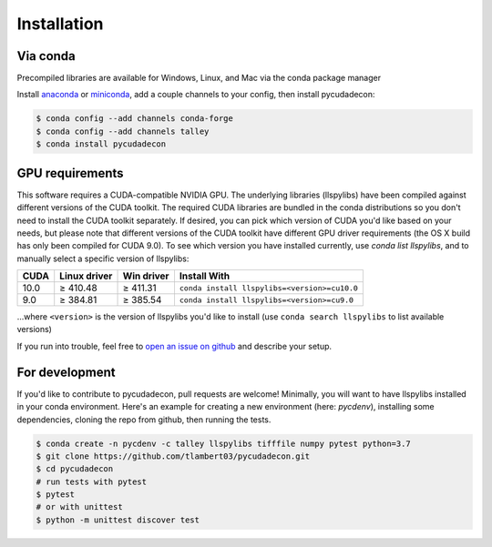 Installation
============

Via conda
---------

Precompiled libraries are available for Windows, Linux, and Mac via the conda package manager

Install `anaconda <https://www.anaconda.com/distribution/#download-section>`_ or `miniconda <https://docs.conda.io/en/latest/miniconda.html>`_, add a couple channels to your config, then install pycudadecon:

.. code-block:: bash

    $ conda config --add channels conda-forge
    $ conda config --add channels talley
    $ conda install pycudadecon


GPU requirements
----------------

This software requires a CUDA-compatible NVIDIA GPU.  
The underlying libraries (llspylibs) have been compiled against different versions of the CUDA toolkit.  The required CUDA libraries are bundled in the conda distributions so you don't need to install the CUDA toolkit separately.  If desired, you can pick which version of CUDA you'd like based on your needs, but please note that different versions of the CUDA toolkit have different GPU driver requirements (the OS X build has only been compiled for CUDA 9.0).  To see which version you have installed currently, use `conda list llspylibs`, and to manually select a specific version of llspylibs:

======  ============  ==========  ============
 CUDA   Linux driver  Win driver  Install With
======  ============  ==========  ============
 10.0   ≥ 410.48      ≥ 411.31    ``conda install llspylibs=<version>=cu10.0``  
  9.0   ≥ 384.81      ≥ 385.54    ``conda install llspylibs=<version>=cu9.0``  
======  ============  ==========  ============

...where ``<version>`` is the version of llspylibs you'd like to install (use ``conda search llspylibs`` to list available versions)

If you run into trouble, feel free to `open an issue on github <https://github.com/tlambert03/pycudadecon/issues>`_ and describe your setup.


For development
---------------

If you'd like to contribute to pycudadecon, pull requests are welcome!  Minimally, you will want to have llspylibs installed in your conda environment.  Here's an example for creating a new environment (here: `pycdenv`), installing some dependencies, cloning the repo from github, then running the tests.

.. code-block:: bash

    $ conda create -n pycdenv -c talley llspylibs tifffile numpy pytest python=3.7
    $ git clone https://github.com/tlambert03/pycudadecon.git
    $ cd pycudadecon
    # run tests with pytest
    $ pytest
    # or with unittest
    $ python -m unittest discover test
